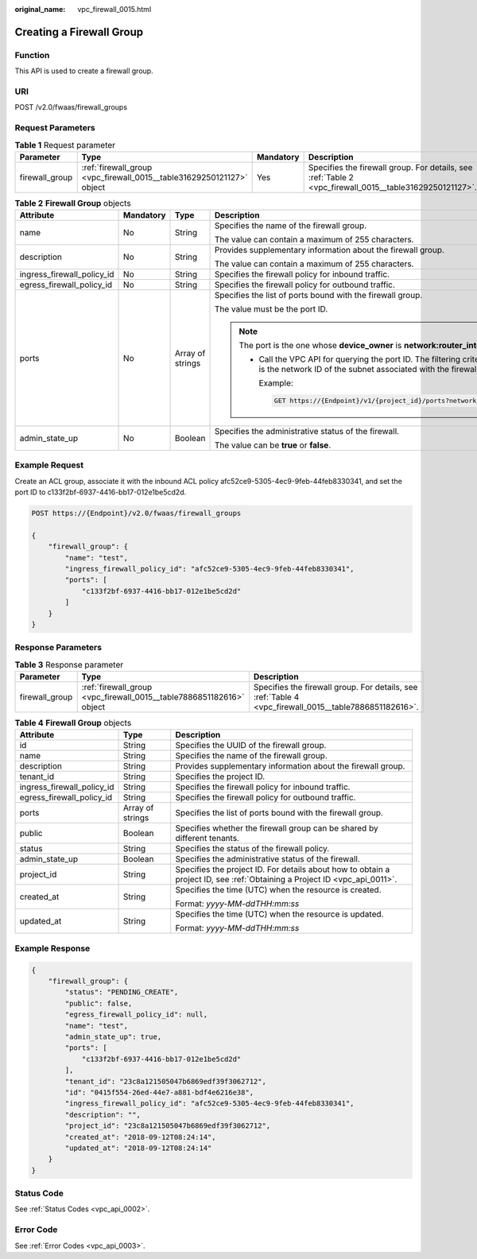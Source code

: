 :original_name: vpc_firewall_0015.html

.. _vpc_firewall_0015:

Creating a Firewall Group
=========================

Function
--------

This API is used to create a firewall group.

URI
---

POST /v2.0/fwaas/firewall_groups

Request Parameters
------------------

.. table:: **Table 1** Request parameter

   +----------------+-----------------------------------------------------------------------+-----------+---------------------------------------------------------------------------------------------------------+
   | Parameter      | Type                                                                  | Mandatory | Description                                                                                             |
   +================+=======================================================================+===========+=========================================================================================================+
   | firewall_group | :ref:`firewall_group <vpc_firewall_0015__table31629250121127>` object | Yes       | Specifies the firewall group. For details, see :ref:`Table 2 <vpc_firewall_0015__table31629250121127>`. |
   +----------------+-----------------------------------------------------------------------+-----------+---------------------------------------------------------------------------------------------------------+

.. _vpc_firewall_0015__table31629250121127:

.. table:: **Table 2** **Firewall Group** objects

   +----------------------------+-----------------+------------------+-----------------------------------------------------------------------------------------------------------------------------------------------------------------------------------------------------------------+
   | Attribute                  | Mandatory       | Type             | Description                                                                                                                                                                                                     |
   +============================+=================+==================+=================================================================================================================================================================================================================+
   | name                       | No              | String           | Specifies the name of the firewall group.                                                                                                                                                                       |
   |                            |                 |                  |                                                                                                                                                                                                                 |
   |                            |                 |                  | The value can contain a maximum of 255 characters.                                                                                                                                                              |
   +----------------------------+-----------------+------------------+-----------------------------------------------------------------------------------------------------------------------------------------------------------------------------------------------------------------+
   | description                | No              | String           | Provides supplementary information about the firewall group.                                                                                                                                                    |
   |                            |                 |                  |                                                                                                                                                                                                                 |
   |                            |                 |                  | The value can contain a maximum of 255 characters.                                                                                                                                                              |
   +----------------------------+-----------------+------------------+-----------------------------------------------------------------------------------------------------------------------------------------------------------------------------------------------------------------+
   | ingress_firewall_policy_id | No              | String           | Specifies the firewall policy for inbound traffic.                                                                                                                                                              |
   +----------------------------+-----------------+------------------+-----------------------------------------------------------------------------------------------------------------------------------------------------------------------------------------------------------------+
   | egress_firewall_policy_id  | No              | String           | Specifies the firewall policy for outbound traffic.                                                                                                                                                             |
   +----------------------------+-----------------+------------------+-----------------------------------------------------------------------------------------------------------------------------------------------------------------------------------------------------------------+
   | ports                      | No              | Array of strings | Specifies the list of ports bound with the firewall group.                                                                                                                                                      |
   |                            |                 |                  |                                                                                                                                                                                                                 |
   |                            |                 |                  | The value must be the port ID.                                                                                                                                                                                  |
   |                            |                 |                  |                                                                                                                                                                                                                 |
   |                            |                 |                  | .. note::                                                                                                                                                                                                       |
   |                            |                 |                  |                                                                                                                                                                                                                 |
   |                            |                 |                  |    The port is the one whose **device_owner** is **network:router_interface_distributed**.                                                                                                                      |
   |                            |                 |                  |                                                                                                                                                                                                                 |
   |                            |                 |                  |    -  Call the VPC API for querying the port ID. The filtering criteria are the specified **network_id** and **device_owner**. The **network_id** is the network ID of the subnet associated with the firewall. |
   |                            |                 |                  |                                                                                                                                                                                                                 |
   |                            |                 |                  |       Example:                                                                                                                                                                                                  |
   |                            |                 |                  |                                                                                                                                                                                                                 |
   |                            |                 |                  |       .. code:: text                                                                                                                                                                                            |
   |                            |                 |                  |                                                                                                                                                                                                                 |
   |                            |                 |                  |          GET https://{Endpoint}/v1/{project_id}/ports?network_id={network_id}&device_owner=network%3Arouter_interface_distributed                                                                               |
   +----------------------------+-----------------+------------------+-----------------------------------------------------------------------------------------------------------------------------------------------------------------------------------------------------------------+
   | admin_state_up             | No              | Boolean          | Specifies the administrative status of the firewall.                                                                                                                                                            |
   |                            |                 |                  |                                                                                                                                                                                                                 |
   |                            |                 |                  | The value can be **true** or **false**.                                                                                                                                                                         |
   +----------------------------+-----------------+------------------+-----------------------------------------------------------------------------------------------------------------------------------------------------------------------------------------------------------------+

Example Request
---------------

Create an ACL group, associate it with the inbound ACL policy afc52ce9-5305-4ec9-9feb-44feb8330341, and set the port ID to c133f2bf-6937-4416-bb17-012e1be5cd2d.

.. code-block:: text

   POST https://{Endpoint}/v2.0/fwaas/firewall_groups

   {
       "firewall_group": {
           "name": "test",
           "ingress_firewall_policy_id": "afc52ce9-5305-4ec9-9feb-44feb8330341",
           "ports": [
               "c133f2bf-6937-4416-bb17-012e1be5cd2d"
           ]
       }
   }

Response Parameters
-------------------

.. table:: **Table 3** Response parameter

   +----------------+----------------------------------------------------------------------+--------------------------------------------------------------------------------------------------------+
   | Parameter      | Type                                                                 | Description                                                                                            |
   +================+======================================================================+========================================================================================================+
   | firewall_group | :ref:`firewall_group <vpc_firewall_0015__table7886851182616>` object | Specifies the firewall group. For details, see :ref:`Table 4 <vpc_firewall_0015__table7886851182616>`. |
   +----------------+----------------------------------------------------------------------+--------------------------------------------------------------------------------------------------------+

.. _vpc_firewall_0015__table7886851182616:

.. table:: **Table 4** **Firewall Group** objects

   +----------------------------+-----------------------+---------------------------------------------------------------------------------------------------------------------------+
   | Attribute                  | Type                  | Description                                                                                                               |
   +============================+=======================+===========================================================================================================================+
   | id                         | String                | Specifies the UUID of the firewall group.                                                                                 |
   +----------------------------+-----------------------+---------------------------------------------------------------------------------------------------------------------------+
   | name                       | String                | Specifies the name of the firewall group.                                                                                 |
   +----------------------------+-----------------------+---------------------------------------------------------------------------------------------------------------------------+
   | description                | String                | Provides supplementary information about the firewall group.                                                              |
   +----------------------------+-----------------------+---------------------------------------------------------------------------------------------------------------------------+
   | tenant_id                  | String                | Specifies the project ID.                                                                                                 |
   +----------------------------+-----------------------+---------------------------------------------------------------------------------------------------------------------------+
   | ingress_firewall_policy_id | String                | Specifies the firewall policy for inbound traffic.                                                                        |
   +----------------------------+-----------------------+---------------------------------------------------------------------------------------------------------------------------+
   | egress_firewall_policy_id  | String                | Specifies the firewall policy for outbound traffic.                                                                       |
   +----------------------------+-----------------------+---------------------------------------------------------------------------------------------------------------------------+
   | ports                      | Array of strings      | Specifies the list of ports bound with the firewall group.                                                                |
   +----------------------------+-----------------------+---------------------------------------------------------------------------------------------------------------------------+
   | public                     | Boolean               | Specifies whether the firewall group can be shared by different tenants.                                                  |
   +----------------------------+-----------------------+---------------------------------------------------------------------------------------------------------------------------+
   | status                     | String                | Specifies the status of the firewall policy.                                                                              |
   +----------------------------+-----------------------+---------------------------------------------------------------------------------------------------------------------------+
   | admin_state_up             | Boolean               | Specifies the administrative status of the firewall.                                                                      |
   +----------------------------+-----------------------+---------------------------------------------------------------------------------------------------------------------------+
   | project_id                 | String                | Specifies the project ID. For details about how to obtain a project ID, see :ref:`Obtaining a Project ID <vpc_api_0011>`. |
   +----------------------------+-----------------------+---------------------------------------------------------------------------------------------------------------------------+
   | created_at                 | String                | Specifies the time (UTC) when the resource is created.                                                                    |
   |                            |                       |                                                                                                                           |
   |                            |                       | Format: *yyyy-MM-ddTHH:mm:ss*                                                                                             |
   +----------------------------+-----------------------+---------------------------------------------------------------------------------------------------------------------------+
   | updated_at                 | String                | Specifies the time (UTC) when the resource is updated.                                                                    |
   |                            |                       |                                                                                                                           |
   |                            |                       | Format: *yyyy-MM-ddTHH:mm:ss*                                                                                             |
   +----------------------------+-----------------------+---------------------------------------------------------------------------------------------------------------------------+

Example Response
----------------

.. code-block::

   {
       "firewall_group": {
           "status": "PENDING_CREATE",
           "public": false,
           "egress_firewall_policy_id": null,
           "name": "test",
           "admin_state_up": true,
           "ports": [
               "c133f2bf-6937-4416-bb17-012e1be5cd2d"
           ],
           "tenant_id": "23c8a121505047b6869edf39f3062712",
           "id": "0415f554-26ed-44e7-a881-bdf4e6216e38",
           "ingress_firewall_policy_id": "afc52ce9-5305-4ec9-9feb-44feb8330341",
           "description": "",
           "project_id": "23c8a121505047b6869edf39f3062712",
           "created_at": "2018-09-12T08:24:14",
           "updated_at": "2018-09-12T08:24:14"
       }
   }

Status Code
-----------

See :ref:`Status Codes <vpc_api_0002>`.

Error Code
----------

See :ref:`Error Codes <vpc_api_0003>`.
